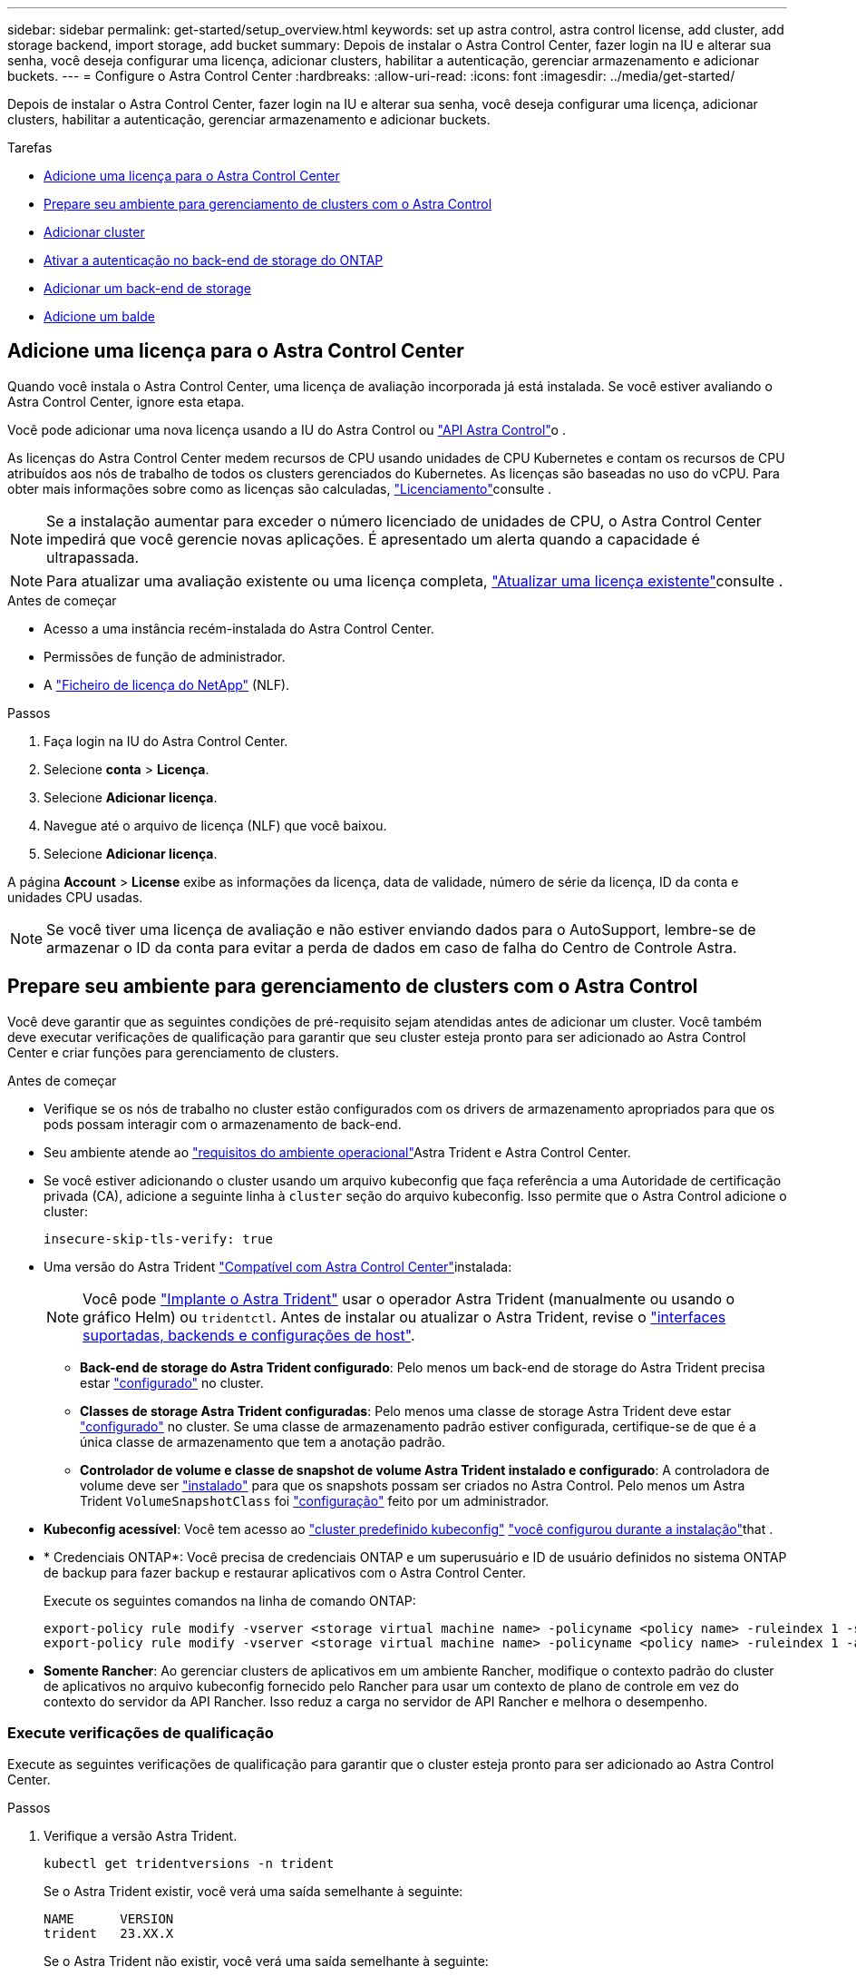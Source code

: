 ---
sidebar: sidebar 
permalink: get-started/setup_overview.html 
keywords: set up astra control, astra control license, add cluster, add storage backend, import storage, add bucket 
summary: Depois de instalar o Astra Control Center, fazer login na IU e alterar sua senha, você deseja configurar uma licença, adicionar clusters, habilitar a autenticação, gerenciar armazenamento e adicionar buckets. 
---
= Configure o Astra Control Center
:hardbreaks:
:allow-uri-read: 
:icons: font
:imagesdir: ../media/get-started/


[role="lead"]
Depois de instalar o Astra Control Center, fazer login na IU e alterar sua senha, você deseja configurar uma licença, adicionar clusters, habilitar a autenticação, gerenciar armazenamento e adicionar buckets.

.Tarefas
* <<Adicione uma licença para o Astra Control Center>>
* <<Prepare seu ambiente para gerenciamento de clusters com o Astra Control>>
* <<Adicionar cluster>>
* <<Ativar a autenticação no back-end de storage do ONTAP>>
* <<Adicionar um back-end de storage>>
* <<Adicione um balde>>




== Adicione uma licença para o Astra Control Center

Quando você instala o Astra Control Center, uma licença de avaliação incorporada já está instalada. Se você estiver avaliando o Astra Control Center, ignore esta etapa.

Você pode adicionar uma nova licença usando a IU do Astra Control ou https://docs.netapp.com/us-en/astra-automation["API Astra Control"^]o .

As licenças do Astra Control Center medem recursos de CPU usando unidades de CPU Kubernetes e contam os recursos de CPU atribuídos aos nós de trabalho de todos os clusters gerenciados do Kubernetes. As licenças são baseadas no uso do vCPU. Para obter mais informações sobre como as licenças são calculadas, link:../concepts/licensing.html["Licenciamento"^]consulte .


NOTE: Se a instalação aumentar para exceder o número licenciado de unidades de CPU, o Astra Control Center impedirá que você gerencie novas aplicações. É apresentado um alerta quando a capacidade é ultrapassada.


NOTE: Para atualizar uma avaliação existente ou uma licença completa, link:../use/update-licenses.html["Atualizar uma licença existente"^]consulte .

.Antes de começar
* Acesso a uma instância recém-instalada do Astra Control Center.
* Permissões de função de administrador.
* A link:../concepts/licensing.html["Ficheiro de licença do NetApp"^] (NLF).


.Passos
. Faça login na IU do Astra Control Center.
. Selecione *conta* > *Licença*.
. Selecione *Adicionar licença*.
. Navegue até o arquivo de licença (NLF) que você baixou.
. Selecione *Adicionar licença*.


A página *Account* > *License* exibe as informações da licença, data de validade, número de série da licença, ID da conta e unidades CPU usadas.


NOTE: Se você tiver uma licença de avaliação e não estiver enviando dados para o AutoSupport, lembre-se de armazenar o ID da conta para evitar a perda de dados em caso de falha do Centro de Controle Astra.



== Prepare seu ambiente para gerenciamento de clusters com o Astra Control

Você deve garantir que as seguintes condições de pré-requisito sejam atendidas antes de adicionar um cluster. Você também deve executar verificações de qualificação para garantir que seu cluster esteja pronto para ser adicionado ao Astra Control Center e criar funções para gerenciamento de clusters.

.Antes de começar
* Verifique se os nós de trabalho no cluster estão configurados com os drivers de armazenamento apropriados para que os pods possam interagir com o armazenamento de back-end.
* Seu ambiente atende ao link:../get-started/requirements.html["requisitos do ambiente operacional"^]Astra Trident e Astra Control Center.
* Se você estiver adicionando o cluster usando um arquivo kubeconfig que faça referência a uma Autoridade de certificação privada (CA), adicione a seguinte linha à `cluster` seção do arquivo kubeconfig. Isso permite que o Astra Control adicione o cluster:
+
[listing]
----
insecure-skip-tls-verify: true
----
* Uma versão do Astra Trident link:../get-started/requirements.html#astra-trident-requirements["Compatível com Astra Control Center"^]instalada:
+

NOTE: Você pode https://docs.netapp.com/us-en/trident/trident-get-started/kubernetes-deploy.html#choose-the-deployment-method["Implante o Astra Trident"^] usar o operador Astra Trident (manualmente ou usando o gráfico Helm) ou `tridentctl`. Antes de instalar ou atualizar o Astra Trident, revise o https://docs.netapp.com/us-en/trident/trident-get-started/requirements.html["interfaces suportadas, backends e configurações de host"^].

+
** *Back-end de storage do Astra Trident configurado*: Pelo menos um back-end de storage do Astra Trident precisa estar https://docs.netapp.com/us-en/trident/trident-get-started/kubernetes-postdeployment.html#step-1-create-a-backend["configurado"^] no cluster.
** *Classes de storage Astra Trident configuradas*: Pelo menos uma classe de storage Astra Trident deve estar https://docs.netapp.com/us-en/trident/trident-use/manage-stor-class.html["configurado"^] no cluster. Se uma classe de armazenamento padrão estiver configurada, certifique-se de que é a única classe de armazenamento que tem a anotação padrão.
** *Controlador de volume e classe de snapshot de volume Astra Trident instalado e configurado*: A controladora de volume deve ser https://docs.netapp.com/us-en/trident/trident-use/vol-snapshots.html#deploying-a-volume-snapshot-controller["instalado"^] para que os snapshots possam ser criados no Astra Control. Pelo menos um Astra Trident `VolumeSnapshotClass` foi https://docs.netapp.com/us-en/trident/trident-use/vol-snapshots.html#step-1-set-up-a-volumesnapshotclass["configuração"^] feito por um administrador.


* *Kubeconfig acessível*: Você tem acesso ao https://kubernetes.io/docs/concepts/configuration/organize-cluster-access-kubeconfig/["cluster predefinido kubeconfig"^] link:../get-started/install_acc.html#set-up-namespace-and-secret-for-registries-with-auth-requirements["você configurou durante a instalação"^]that .
* * Credenciais ONTAP*: Você precisa de credenciais ONTAP e um superusuário e ID de usuário definidos no sistema ONTAP de backup para fazer backup e restaurar aplicativos com o Astra Control Center.
+
Execute os seguintes comandos na linha de comando ONTAP:

+
[listing]
----
export-policy rule modify -vserver <storage virtual machine name> -policyname <policy name> -ruleindex 1 -superuser sys
export-policy rule modify -vserver <storage virtual machine name> -policyname <policy name> -ruleindex 1 -anon 65534
----
* *Somente Rancher*: Ao gerenciar clusters de aplicativos em um ambiente Rancher, modifique o contexto padrão do cluster de aplicativos no arquivo kubeconfig fornecido pelo Rancher para usar um contexto de plano de controle em vez do contexto do servidor da API Rancher. Isso reduz a carga no servidor de API Rancher e melhora o desempenho.




=== Execute verificações de qualificação

Execute as seguintes verificações de qualificação para garantir que o cluster esteja pronto para ser adicionado ao Astra Control Center.

.Passos
. Verifique a versão Astra Trident.
+
[source, console]
----
kubectl get tridentversions -n trident
----
+
Se o Astra Trident existir, você verá uma saída semelhante à seguinte:

+
[listing]
----
NAME      VERSION
trident   23.XX.X
----
+
Se o Astra Trident não existir, você verá uma saída semelhante à seguinte:

+
[listing]
----
error: the server doesn't have a resource type "tridentversions"
----
+

NOTE: Se o Astra Trident não estiver instalado ou a versão instalada não for a mais recente, você precisará instalar a versão mais recente do Astra Trident antes de continuar. Consulte o https://docs.netapp.com/us-en/trident/trident-get-started/kubernetes-deploy.html["Documentação do Astra Trident"^] para obter instruções.

. Certifique-se de que os pods estão em execução:
+
[source, console]
----
kubectl get pods -n trident
----
. Determine se as classes de storage estão usando os drivers Astra Trident compatíveis. O nome do provisionador deve ser `csi.trident.netapp.io`. Veja o exemplo a seguir:
+
[source, console]
----
kubectl get sc
----
+
Resposta da amostra:

+
[listing]
----
NAME                  PROVISIONER            RECLAIMPOLICY  VOLUMEBINDINGMODE  ALLOWVOLUMEEXPANSION  AGE
ontap-gold (default)  csi.trident.netapp.io  Delete         Immediate          true                  5d23h
----




=== Crie uma função de cluster kubeconfig

Você pode, opcionalmente, criar uma função de administrador de permissão limitada ou expandida para o Astra Control Center. Este não é um procedimento necessário para a configuração do Astra Control Center, uma vez que já configurou um kubeconfig como parte do link:../get-started/install_acc.html#set-up-namespace-and-secret-for-registries-with-auth-requirements["processo de instalação"^].

Este procedimento ajuda você a criar um kubeconfig separado se qualquer um dos seguintes cenários se aplicar ao seu ambiente:

* Você deseja limitar as permissões do Astra Control nos clusters que ele gerencia
* Você usa vários contextos e não pode usar o kubeconfig padrão do Astra Control configurado durante a instalação ou uma função limitada com um único contexto não funcionará em seu ambiente


.Antes de começar
Certifique-se de que tem o seguinte para o cluster que pretende gerir antes de concluir as etapas do procedimento:

* kubectl v1,23 ou posterior instalado
* Acesso kubectl ao cluster que você pretende adicionar e gerenciar com o Astra Control Center
+

NOTE: Para esse procedimento, você não precisa de acesso kubectl ao cluster que está executando o Astra Control Center.

* Um kubeconfig ativo para o cluster que pretende gerir com direitos de administrador de cluster para o contexto ativo


.Passos
. Criar uma conta de serviço:
+
.. Crie um arquivo de conta de serviço `astracontrol-service-account.yaml` chamado .
+
Ajuste o nome e o namespace conforme necessário. Se as alterações forem feitas aqui, você deve aplicar as mesmas alterações nas etapas a seguir.

+
[source, subs="specialcharacters,quotes"]
----
*astracontrol-service-account.yaml*
----
+
[source, yaml]
----
apiVersion: v1
kind: ServiceAccount
metadata:
  name: astracontrol-service-account
  namespace: default
----
.. Aplique a conta de serviço:
+
[source, console]
----
kubectl apply -f astracontrol-service-account.yaml
----


. Crie uma das seguintes funções de cluster com permissões suficientes para que um cluster seja gerenciado pelo Astra Control:
+
** *Função de cluster limitada*: Essa função contém as permissões mínimas necessárias para que um cluster seja gerenciado pelo Astra Control:
+
.Expanda para obter passos
[%collapsible]
====
... Crie um `ClusterRole` arquivo chamado, por exemplo `astra-admin-account.yaml`, .
+
Ajuste o nome e o namespace conforme necessário. Se as alterações forem feitas aqui, você deve aplicar as mesmas alterações nas etapas a seguir.

+
[source, subs="specialcharacters,quotes"]
----
*astra-admin-account.yaml*
----
+
[source, yaml]
----
apiVersion: rbac.authorization.k8s.io/v1
kind: ClusterRole
metadata:
  name: astra-admin-account
rules:

# Get, List, Create, and Update all resources
# Necessary to backup and restore all resources in an app
- apiGroups:
  - '*'
  resources:
  - '*'
  verbs:
  - get
  - list
  - create
  - patch

# Delete Resources
# Necessary for in-place restore and AppMirror failover
- apiGroups:
  - ""
  - apps
  - autoscaling
  - batch
  - crd.projectcalico.org
  - extensions
  - networking.k8s.io
  - policy
  - rbac.authorization.k8s.io
  - snapshot.storage.k8s.io
  - trident.netapp.io
  resources:
  - configmaps
  - cronjobs
  - daemonsets
  - deployments
  - horizontalpodautoscalers
  - ingresses
  - jobs
  - namespaces
  - networkpolicies
  - persistentvolumeclaims
  - poddisruptionbudgets
  - pods
  - podtemplates
  - podsecuritypolicies
  - replicasets
  - replicationcontrollers
  - replicationcontrollers/scale
  - rolebindings
  - roles
  - secrets
  - serviceaccounts
  - services
  - statefulsets
  - tridentmirrorrelationships
  - tridentsnapshotinfos
  - volumesnapshots
  - volumesnapshotcontents
  verbs:
  - delete

# Watch resources
# Necessary to monitor progress
- apiGroups:
  - ""
  resources:
  - pods
  - replicationcontrollers
  - replicationcontrollers/scale
  verbs:
  - watch

# Update resources
- apiGroups:
  - ""
  - build.openshift.io
  - image.openshift.io
  resources:
  - builds/details
  - replicationcontrollers
  - replicationcontrollers/scale
  - imagestreams/layers
  - imagestreamtags
  - imagetags
  verbs:
  - update

# Use PodSecurityPolicies
- apiGroups:
  - extensions
  - policy
  resources:
  - podsecuritypolicies
  verbs:
  - use
----
... (Somente para clusters OpenShift) Append o seguinte no final `astra-admin-account.yaml` do arquivo ou após a `# Use PodSecurityPolicies` seção:
+
[source, console]
----
# OpenShift security
- apiGroups:
  - security.openshift.io
  resources:
  - securitycontextconstraints
  verbs:
  - use
----
... Aplique a função de cluster:
+
[source, console]
----
kubectl apply -f astra-admin-account.yaml
----


====
** *Função de cluster expandida*: Essa função contém permissões expandidas para um cluster a ser gerenciado pelo Astra Control. Você pode usar essa função se você usar vários contextos e não puder usar o kubeconfig padrão do Astra Control configurado durante a instalação ou uma função limitada com um único contexto não funcionará em seu ambiente:
+

NOTE: As etapas a seguir `ClusterRole` são um exemplo geral do Kubernetes. Consulte a documentação da distribuição do Kubernetes para obter instruções específicas para o seu ambiente.

+
.Expanda para obter passos
[%collapsible]
====
... Crie um `ClusterRole` arquivo chamado, por exemplo `astra-admin-account.yaml`, .
+
Ajuste o nome e o namespace conforme necessário. Se as alterações forem feitas aqui, você deve aplicar as mesmas alterações nas etapas a seguir.

+
[source, subs="specialcharacters,quotes"]
----
*astra-admin-account.yaml*
----
+
[source, yaml]
----
apiVersion: rbac.authorization.k8s.io/v1
kind: ClusterRole
metadata:
  name: astra-admin-account
rules:
- apiGroups:
  - '*'
  resources:
  - '*'
  verbs:
  - '*'
- nonResourceURLs:
  - '*'
  verbs:
  - '*'
----
... Aplique a função de cluster:
+
[source, console]
----
kubectl apply -f astra-admin-account.yaml
----


====


. Crie a vinculação de função de cluster para a função de cluster à conta de serviço:
+
.. Crie um `ClusterRoleBinding` arquivo chamado `astracontrol-clusterrolebinding.yaml`.
+
Ajuste quaisquer nomes e namespaces modificados ao criar a conta de serviço conforme necessário.

+
[source, subs="specialcharacters,quotes"]
----
*astracontrol-clusterrolebinding.yaml*
----
+
[source, yaml]
----
apiVersion: rbac.authorization.k8s.io/v1
kind: ClusterRoleBinding
metadata:
  name: astracontrol-admin
roleRef:
  apiGroup: rbac.authorization.k8s.io
  kind: ClusterRole
  name: astra-admin-account
subjects:
- kind: ServiceAccount
  name: astracontrol-service-account
  namespace: default
----
.. Aplicar a vinculação de funções do cluster:
+
[source, console]
----
kubectl apply -f astracontrol-clusterrolebinding.yaml
----


. Crie e aplique o segredo do token:
+
.. Crie um arquivo secreto de token `secret-astracontrol-service-account.yaml` chamado .
+
[source, subs="specialcharacters,quotes"]
----
*secret-astracontrol-service-account.yaml*
----
+
[source, yaml]
----
apiVersion: v1
kind: Secret
metadata:
  name: secret-astracontrol-service-account
  namespace: default
  annotations:
    kubernetes.io/service-account.name: "astracontrol-service-account"
type: kubernetes.io/service-account-token
----
.. Aplique o segredo do token:
+
[source, console]
----
kubectl apply -f secret-astracontrol-service-account.yaml
----


. Adicione o segredo do token à conta de serviço adicionando seu nome ao `secrets` array (a última linha no exemplo a seguir):
+
[source, console]
----
kubectl edit sa astracontrol-service-account
----
+
[source, subs="verbatim,quotes"]
----
apiVersion: v1
imagePullSecrets:
- name: astracontrol-service-account-dockercfg-48xhx
kind: ServiceAccount
metadata:
  annotations:
    kubectl.kubernetes.io/last-applied-configuration: |
      {"apiVersion":"v1","kind":"ServiceAccount","metadata":{"annotations":{},"name":"astracontrol-service-account","namespace":"default"}}
  creationTimestamp: "2023-06-14T15:25:45Z"
  name: astracontrol-service-account
  namespace: default
  resourceVersion: "2767069"
  uid: 2ce068c4-810e-4a96-ada3-49cbf9ec3f89
secrets:
- name: astracontrol-service-account-dockercfg-48xhx
*- name: secret-astracontrol-service-account*
----
. Liste os segredos da conta de serviço, substituindo `<context>` pelo contexto correto para sua instalação:
+
[source, console]
----
kubectl get serviceaccount astracontrol-service-account --context <context> --namespace default -o json
----
+
O final da saída deve ser semelhante ao seguinte:

+
[listing]
----
"secrets": [
{ "name": "astracontrol-service-account-dockercfg-48xhx"},
{ "name": "secret-astracontrol-service-account"}
]
----
+
Os índices para cada elemento no `secrets` array começam com 0. No exemplo acima, o índice para `astracontrol-service-account-dockercfg-48xhx` seria 0 e o índice para `secret-astracontrol-service-account` seria 1. Na sua saída, anote o número do índice para o segredo da conta de serviço. Você precisará deste número de índice na próxima etapa.

. Gere o kubeconfigo da seguinte forma:
+
.. Crie um `create-kubeconfig.sh` arquivo. Substitua `TOKEN_INDEX` no início do script a seguir pelo valor correto.
+
[source, subs="specialcharacters,quotes"]
----
*create-kubeconfig.sh*
----
+
[source, console]
----
# Update these to match your environment.
# Replace TOKEN_INDEX with the correct value
# from the output in the previous step. If you
# didn't change anything else above, don't change
# anything else here.

SERVICE_ACCOUNT_NAME=astracontrol-service-account
NAMESPACE=default
NEW_CONTEXT=astracontrol
KUBECONFIG_FILE='kubeconfig-sa'

CONTEXT=$(kubectl config current-context)

SECRET_NAME=$(kubectl get serviceaccount ${SERVICE_ACCOUNT_NAME} \
  --context ${CONTEXT} \
  --namespace ${NAMESPACE} \
  -o jsonpath='{.secrets[TOKEN_INDEX].name}')
TOKEN_DATA=$(kubectl get secret ${SECRET_NAME} \
  --context ${CONTEXT} \
  --namespace ${NAMESPACE} \
  -o jsonpath='{.data.token}')

TOKEN=$(echo ${TOKEN_DATA} | base64 -d)

# Create dedicated kubeconfig
# Create a full copy
kubectl config view --raw > ${KUBECONFIG_FILE}.full.tmp

# Switch working context to correct context
kubectl --kubeconfig ${KUBECONFIG_FILE}.full.tmp config use-context ${CONTEXT}

# Minify
kubectl --kubeconfig ${KUBECONFIG_FILE}.full.tmp \
  config view --flatten --minify > ${KUBECONFIG_FILE}.tmp

# Rename context
kubectl config --kubeconfig ${KUBECONFIG_FILE}.tmp \
  rename-context ${CONTEXT} ${NEW_CONTEXT}

# Create token user
kubectl config --kubeconfig ${KUBECONFIG_FILE}.tmp \
  set-credentials ${CONTEXT}-${NAMESPACE}-token-user \
  --token ${TOKEN}

# Set context to use token user
kubectl config --kubeconfig ${KUBECONFIG_FILE}.tmp \
  set-context ${NEW_CONTEXT} --user ${CONTEXT}-${NAMESPACE}-token-user

# Set context to correct namespace
kubectl config --kubeconfig ${KUBECONFIG_FILE}.tmp \
  set-context ${NEW_CONTEXT} --namespace ${NAMESPACE}

# Flatten/minify kubeconfig
kubectl config --kubeconfig ${KUBECONFIG_FILE}.tmp \
  view --flatten --minify > ${KUBECONFIG_FILE}

# Remove tmp
rm ${KUBECONFIG_FILE}.full.tmp
rm ${KUBECONFIG_FILE}.tmp
----
.. Forneça os comandos para aplicá-los ao cluster do Kubernetes.
+
[source, console]
----
source create-kubeconfig.sh
----


. (Opcional) Renomear o kubeconfig para um nome significativo para o cluster.
+
[listing]
----
mv kubeconfig-sa YOUR_CLUSTER_NAME_kubeconfig
----




=== O que se segue?

Agora que você verificou que os pré-requisitos foram atendidos, você está pronto para <<Adicionar cluster,adicione um cluster>>.



== Adicionar cluster

Para começar a gerenciar suas aplicações, adicione um cluster do Kubernetes e gerencie-o como um recurso de computação. Você precisa adicionar um cluster para Astra Control Center para descobrir suas aplicações Kubernetes.


TIP: Recomendamos que o Astra Control Center gerencie o cluster em que ele é implantado primeiro antes de adicionar outros clusters ao Astra Control Center para gerenciar. Ter o cluster inicial sob gerenciamento é necessário enviar dados do Kubemetrics e dados associados ao cluster para métricas e solução de problemas.

.Antes de começar
* Antes de adicionar um cluster, revise e execute o <<Prepare seu ambiente para gerenciamento de clusters com o Astra Control,tarefas pré-requisitos>>necessário .


.Passos
. Navegue pelo menu Dashboard ou clusters:
+
** Em *Dashboard* no Resumo de recursos, selecione *Add* no painel clusters.
** Na área de navegação à esquerda, selecione *clusters* e, em seguida, selecione *Adicionar cluster* na página clusters.


. Na janela *Add Cluster* que se abre, carregue um `kubeconfig.yaml` ficheiro ou cole o conteúdo de um `kubeconfig.yaml` ficheiro.
+

NOTE: O `kubeconfig.yaml` arquivo deve incluir *somente a credencial de cluster para um cluster*.

+

IMPORTANT: Se você criar seu próprio `kubeconfig` arquivo, você deve definir apenas *um* elemento de contexto nele.  https://kubernetes.io/docs/concepts/configuration/organize-cluster-access-kubeconfig/["Documentação do Kubernetes"^]Consulte para obter informações sobre a criação `kubeconfig` de ficheiros. Se você criou um kubeconfig para uma função de cluster limitada usando <<Crie uma função de cluster kubeconfig,o processo acima>>o , certifique-se de carregar ou colar esse kubeconfig nesta etapa.

. Forneça um nome de credencial. Por padrão, o nome da credencial é preenchido automaticamente como o nome do cluster.
. Selecione *seguinte*.
. Selecione a classe de armazenamento padrão a ser usada para este cluster Kubernetes e selecione *Next*.
+

NOTE: Você deve selecionar uma classe de storage Astra Trident com o suporte de storage ONTAP.

. Revise as informações e, se tudo estiver bem, selecione *Adicionar*.


.Resultado
O cluster entra no estado *Descobrindo* e depois muda para *saudável*. Agora você está gerenciando o cluster com Astra Control Center.


IMPORTANT: Depois de adicionar um cluster a ser gerenciado no Astra Control Center, talvez demore alguns minutos para implantar o operador de monitoramento. Até então, o ícone de notificação fica vermelho e Registra um evento *Falha na verificação do status do agente de monitoramento*. Você pode ignorar isso, porque o problema resolve quando o Astra Control Center obtém o status correto. Se o problema não resolver em alguns minutos, vá para o cluster e execute `oc get pods -n netapp-monitoring` como ponto de partida. Você precisará examinar os logs do operador de monitoramento para depurar o problema.



== Ativar a autenticação no back-end de storage do ONTAP

O Astra Control Center oferece dois modos de autenticação de um back-end do ONTAP:

* *Autenticação baseada em credenciais*: O nome de usuário e senha para um usuário do ONTAP com as permissões necessárias. Você deve usar uma função de login de segurança pré-definida, como admin ou vsadmin para garantir a máxima compatibilidade com as versões do ONTAP.
* *Autenticação baseada em certificado*: O Astra Control Center também pode se comunicar com um cluster ONTAP usando um certificado instalado no back-end. Você deve usar o certificado de cliente, a chave e o certificado de CA confiável, se usado (recomendado).


Você pode atualizar posteriormente os backends existentes para passar de um tipo de autenticação para outro método. Apenas um método de autenticação é suportado de cada vez.



=== Ative a autenticação baseada em credenciais

O Astra Control Center requer as credenciais para um cluster com escopo `admin` para se comunicar com o back-end do ONTAP. Você deve usar funções padrão e predefinidas, `admin` como . Isso garante compatibilidade direta com futuras versões do ONTAP que podem expor APIs de recursos a serem usadas por futuras versões do Astra Control Center.


NOTE: Uma função de login de segurança personalizada pode ser criada e usada com o Astra Control Center, mas não é recomendada.

Uma definição de backend de exemplo se parece com esta:

[listing]
----
{
  "version": 1,
  "backendName": "ExampleBackend",
  "storageDriverName": "ontap-nas",
  "managementLIF": "10.0.0.1",
  "dataLIF": "10.0.0.2",
  "svm": "svm_nfs",
  "username": "admin",
  "password": "secret"
}
----
A definição de back-end é o único lugar onde as credenciais são armazenadas em texto simples. A criação ou atualização de um backend é a única etapa que requer conhecimento das credenciais. Como tal, é uma operação somente de administração, realizada pelo Kubernetes ou pelo administrador de storage.



=== Ativar autenticação baseada em certificado

O Centro de Controle Astra pode usar certificados para se comunicar com backends ONTAP novos e existentes. Você deve inserir as seguintes informações na definição de back-end.

* `clientCertificate`: Certificado do cliente.
* `clientPrivateKey`: Chave privada associada.
* `trustedCACertificate`: Certificado de CA confiável. Se estiver usando uma CA confiável, esse parâmetro deve ser fornecido. Isso pode ser ignorado se nenhuma CA confiável for usada.


Você pode usar um dos seguintes tipos de certificados:

* Certificado auto-assinado
* Certificado de terceiros




==== Ative a autenticação com um certificado autoassinado

Um fluxo de trabalho típico envolve as etapas a seguir.

.Passos
. Gerar um certificado e chave de cliente. Ao gerar, defina o Nome Comum (CN) para o usuário ONTAP para autenticar como.
+
[source, Console]
----
openssl req -x509 -nodes -days 1095 -newkey rsa:2048 -keyout k8senv.key -out k8senv.pem -subj "/C=US/ST=NC/L=RTP/O=NetApp/CN=<common-name>"
----
. Instale o certificado de cliente de tipo `client-ca` e chave no cluster do ONTAP.
+
[source, Console]
----
security certificate install -type client-ca -cert-name <certificate-name> -vserver <vserver-name>
security ssl modify -vserver <vserver-name> -client-enabled true
----
. Confirme se a função de login de segurança do ONTAP suporta o método de autenticação de certificado.
+
[source, Console]
----
security login create -user-or-group-name vsadmin -application ontapi -authentication-method cert -vserver <vserver-name>
security login create -user-or-group-name vsadmin -application http -authentication-method cert -vserver <vserver-name>
----
. Teste a autenticação usando o certificado gerado. Substitua o ONTAP Management LIF> e o <vserver name> pelo IP de LIF de gerenciamento e nome da SVM. Você deve garantir que o LIF tenha sua política de serviço definida como `default-data-management`.
+
[source, Curl]
----
curl -X POST -Lk https://<ONTAP-Management-LIF>/servlets/netapp.servlets.admin.XMLrequest_filer --key k8senv.key --cert ~/k8senv.pem -d '<?xml version="1.0" encoding="UTF-8"?><netapp xmlns=http://www.netapp.com/filer/admin version="1.21" vfiler="<vserver-name>"><vserver-get></vserver-get></netapp>
----
. Usando os valores obtidos na etapa anterior, adicione o back-end de storage na IU do Astra Control Center.




==== Ative a autenticação com um certificado de terceiros

Se você tiver um certificado de terceiros, poderá configurar a autenticação baseada em certificado com estas etapas.

.Passos
. Gerar a chave privada e CSR:
+
[source, Console]
----
openssl req -new -newkey rsa:4096 -nodes -sha256 -subj "/" -outform pem -out ontap_cert_request.csr -keyout ontap_cert_request.key -addext "subjectAltName = DNS:<ONTAP_CLUSTER_FQDN_NAME>,IP:<ONTAP_MGMT_IP>”
----
. Passe o CSR para a CA do Windows (CA de terceiros) e emita o certificado assinado.
. Baixe o certificado assinado e nomeie-o como "ONTAP_signed_cert.crt"
. Exporte o certificado raiz da CA do Windows (CA de terceiros).
. Nomeie este arquivo `ca_root.crt`
+
Agora você tem os seguintes três arquivos:

+
** *Chave privada*: `ontap_signed_request.key` (Esta é a chave correspondente para o certificado do servidor no ONTAP. É necessário ao instalar o certificado do servidor.)
** *Certificado assinado*: `ontap_signed_cert.crt` (Isso também é chamado de _certificado do servidor_ no ONTAP.)
** *Certificado CA raiz*: (Também é chamado de _certificado CA `ca_root.crt` Server-CA_ no ONTAP.)


. Instale estes certificados no ONTAP. Gerar, instalar `server` e `server-ca` certificados no ONTAP.
+
.Expanda para Sample.yaml
[%collapsible]
====
[listing]
----
# Copy the contents of ca_root.crt and use it here.

security certificate install -type server-ca

Please enter Certificate: Press <Enter> when done

-----BEGIN CERTIFICATE-----
<certificate details>
-----END CERTIFICATE-----


You should keep a copy of the CA-signed digital certificate for future reference.

The installed certificate's CA and serial number for reference:

CA:
serial:

The certificate's generated name for reference:


===

# Copy the contents of ontap_signed_cert.crt and use it here. For key, use the contents of ontap_cert_request.key file.
security certificate install -type server
Please enter Certificate: Press <Enter> when done

-----BEGIN CERTIFICATE-----
<certificate details>
-----END CERTIFICATE-----

Please enter Private Key: Press <Enter> when done

-----BEGIN PRIVATE KEY-----
<private key details>
-----END PRIVATE KEY-----

Enter certificates of certification authorities (CA) which form the certificate chain of the server certificate. This starts with the issuing CA certificate of the server certificate and can range up to the root CA certificate.
Do you want to continue entering root and/or intermediate certificates {y|n}: n

The provided certificate does not have a common name in the subject field.
Enter a valid common name to continue installation of the certificate: <ONTAP_CLUSTER_FQDN_NAME>

You should keep a copy of the private key and the CA-signed digital certificate for future reference.
The installed certificate's CA and serial number for reference:
CA:
serial:
The certificate's generated name for reference:


==
# Modify the vserver settings to enable SSL for the installed certificate

ssl modify -vserver <vserver_name> -ca <CA>  -server-enabled true -serial <serial number>       (security ssl modify)

==
# Verify if the certificate works fine:

openssl s_client -CAfile ca_root.crt -showcerts -servername server -connect <ONTAP_CLUSTER_FQDN_NAME>:443
CONNECTED(00000005)
depth=1 DC = local, DC = umca, CN = <CA>
verify return:1
depth=0
verify return:1
write W BLOCK
---
Certificate chain
0 s:
   i:/DC=local/DC=umca/<CA>

-----BEGIN CERTIFICATE-----
<Certificate details>

----
====
. Crie o certificado de cliente para o mesmo host para comunicação sem senha. O Centro de Controle Astra usa esse processo para se comunicar com o ONTAP.
. Gerar e instalar os certificados de cliente no ONTAP:
+
.Expanda para Sample.yaml
[%collapsible]
====
[listing]
----
# Use /CN=admin or use some other account which has privileges.
openssl req -x509 -nodes -days 1095 -newkey rsa:2048 -keyout ontap_test_client.key -out ontap_test_client.pem -subj "/CN=admin"

Copy the content of ontap_test_client.pem file and use it in the below command:
security certificate install -type client-ca -vserver <vserver_name>

Please enter Certificate: Press <Enter> when done

-----BEGIN CERTIFICATE-----
<Certificate details>
-----END CERTIFICATE-----

You should keep a copy of the CA-signed digital certificate for future reference.
The installed certificate’s CA and serial number for reference:

CA:
serial:
The certificate’s generated name for reference:


==

ssl modify -vserver <vserver_name> -client-enabled true
(security ssl modify)

# Setting permissions for certificates
security login create -user-or-group-name admin -application ontapi -authentication-method cert -role admin -vserver <vserver_name>

security login create -user-or-group-name admin -application http -authentication-method cert -role admin -vserver <vserver_name>

==

#Verify passwordless communication works fine with the use of only certificates:

curl --cacert ontap_signed_cert.crt  --key ontap_test_client.key --cert ontap_test_client.pem https://<ONTAP_CLUSTER_FQDN_NAME>/api/storage/aggregates
{
"records": [
{
"uuid": "f84e0a9b-e72f-4431-88c4-4bf5378b41bd",
"name": "<aggr_name>",
"node": {
"uuid": "7835876c-3484-11ed-97bb-d039ea50375c",
"name": "<node_name>",
"_links": {
"self": {
"href": "/api/cluster/nodes/7835876c-3484-11ed-97bb-d039ea50375c"
}
}
},
"_links": {
"self": {
"href": "/api/storage/aggregates/f84e0a9b-e72f-4431-88c4-4bf5378b41bd"
}
}
}
],
"num_records": 1,
"_links": {
"self": {
"href": "/api/storage/aggregates"
}
}
}%



----
====
. Adicione o back-end de storage à IU do Astra Control Center e forneça os seguintes valores:
+
** *Certificado do cliente*: ONTAP_test_client.pem
** *Chave privada*: ONTAP_test_client.key
** *Certificado de CA confiável*: ONTAP_signed_cert.crt






== Adicionar um back-end de storage

Você pode adicionar um back-end de storage do ONTAP existente ao Astra Control Center para gerenciar seus recursos.

O gerenciamento de clusters de storage no Astra Control como um back-end de storage permite que você tenha vínculos entre volumes persistentes (PVS) e o back-end de storage, bem como métricas de storage adicionais.

Depois de configurar as credenciais ou as informações de autenticação de certificado, você poderá adicionar um back-end de storage do ONTAP existente ao Astra Control Center para gerenciar seus recursos.

.Passos
. No Painel na área de navegação à esquerda, selecione *backends*.
. Selecione *Adicionar*.
. Na seção usar existente da página Adicionar storage backend, selecione *ONTAP*.
. Selecione uma das seguintes opções:
+
** *Use as credenciais de administrador*: Insira o endereço IP e as credenciais de administrador de gerenciamento de cluster do ONTAP. As credenciais devem ser credenciais de todo o cluster.
+

NOTE: O usuário cujas credenciais você inserir aqui deve ter o `ontapi` método de acesso de login de usuário habilitado no Gerenciador de sistema do ONTAP no cluster do ONTAP. Se você planeja usar a replicação do SnapMirror, aplique credenciais de usuário com a função "admin", que tem os métodos de acesso `ontapi` e `http`, nos clusters ONTAP de origem e destino.  https://docs.netapp.com/us-en/ontap-sm-classic/online-help-96-97/concept_cluster_user_accounts.html#users-list["Gerenciar contas de usuário na documentação do ONTAP"^]Consulte para obter mais informações.

** *Use um certificado*: Carregue o arquivo de certificado `.pem`, o arquivo de chave de certificado `.key` e, opcionalmente, o arquivo de autoridade de certificação.


. Selecione *seguinte*.
. Confirme os detalhes do backend e selecione *Manage*.


.Resultado
O backend aparece no `online` estado da lista com informações de resumo.


NOTE: Talvez seja necessário atualizar a página para que o backend apareça.



== Adicione um balde

Você pode adicionar um bucket usando a IU do Astra Control ou https://docs.netapp.com/us-en/astra-automation["API Astra Control"^]o . Adicionar fornecedores de bucket do armazenamento de objetos é essencial para fazer backup das aplicações e do storage persistente ou clonar aplicações entre clusters. O Astra Control armazena os backups ou clones nos buckets do armazenamento de objetos que você define.

Você não precisa de um bucket no Astra Control se estiver clonando a configuração da aplicação e o storage persistente para o mesmo cluster. A funcionalidade de instantâneos de aplicações não requer um intervalo.

.Antes de começar
* Um bucket que pode ser acessado a partir dos clusters gerenciados pelo Astra Control Center.
* Credenciais para o bucket.
* Um balde dos seguintes tipos:
+
** NetApp ONTAP S3
** NetApp StorageGRID S3
** Microsoft Azure
** Genérico S3





NOTE: A Amazon Web Services (AWS) e o Google Cloud Platform (GCP) usam o tipo de bucket Generic S3.


NOTE: Embora o Astra Control Center ofereça suporte ao Amazon S3 como um provedor de bucket do Generic S3, o Astra Control Center pode não oferecer suporte a todos os fornecedores de armazenamento de objetos que claim o suporte ao S3 da Amazon.

.Passos
. Na área de navegação à esquerda, selecione *Buckets*.
. Selecione *Adicionar*.
. Selecione o tipo de balde.
+

NOTE: Quando você adiciona um bucket, selecione o provedor de bucket correto e forneça as credenciais certas para esse provedor. Por exemplo, a IU aceita o NetApp ONTAP S3 como o tipo e aceita credenciais StorageGRID; no entanto, isso fará com que todos os backups e restaurações futuros de aplicativos que usam esse bucket falhem.

. Insira um nome de bucket existente e uma descrição opcional.
+

TIP: O nome e a descrição do bucket aparecem como um local de backup que você pode escolher mais tarde ao criar um backup. O nome também aparece durante a configuração da política de proteção.

. Introduza o nome ou endereço IP do endpoint S3.
. Em *Selecionar credenciais*, escolha a guia *Adicionar* ou *usar existente*.
+
** Se você escolheu *Add*:
+
... Insira um nome para a credencial que a distingue de outras credenciais no Astra Control.
... Insira a ID de acesso e a chave secreta colando o conteúdo da área de transferência.


** Se você escolheu *Use existing*:
+
... Selecione as credenciais existentes que você deseja usar com o bucket.




.  `Add`Selecione .
+

NOTE: Quando você adiciona um balde, o Astra Control marca um balde com o indicador de balde padrão. O primeiro bucket que você criar se torna o bucket padrão. À medida que você adiciona buckets, você pode decidir mais tarde link:../use/manage-buckets.html#set-the-default-bucket["defina outro intervalo padrão"^].





== O que se segue?

Agora que você fez login e adicionou clusters ao Astra Control Center, está pronto para começar a usar os recursos de gerenciamento de dados de aplicações do Astra Control Center.

* link:../use/manage-local-users-and-roles.html["Gerencie usuários e funções locais"]
* link:../use/manage-apps.html["Comece a gerenciar aplicativos"]
* link:../use/protection-overview.html["Proteja aplicativos"]
* link:../use/manage-notifications.html["Gerenciar notificações"]
* link:../use/monitor-protect.html#connect-to-cloud-insights["Conete-se ao Cloud Insights"]
* link:../get-started/configure-after-install.html#add-a-custom-tls-certificate["Adicione um certificado TLS personalizado"]
* link:../use/view-clusters.html#change-the-default-storage-class["Altere a classe de armazenamento padrão"]


[discrete]
== Encontre mais informações

* https://docs.netapp.com/us-en/astra-automation["Use a API Astra Control"^]
* link:../release-notes/known-issues.html["Problemas conhecidos"]

